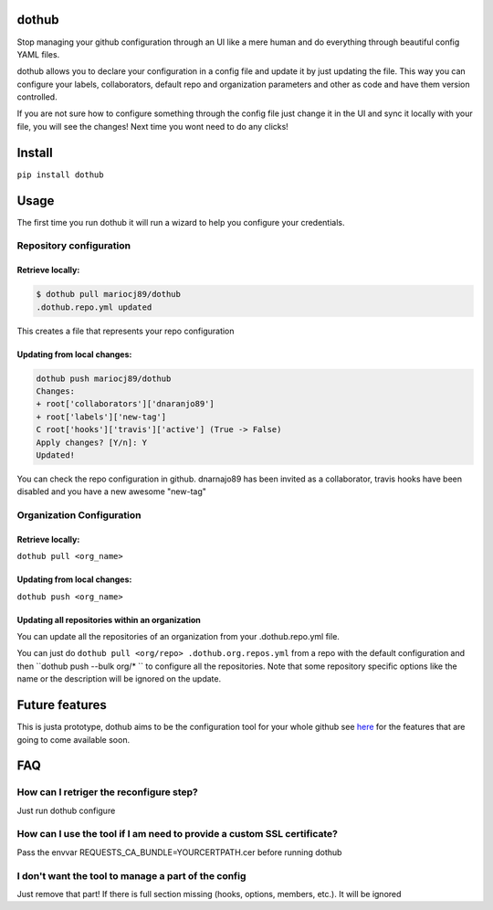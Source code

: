 |Build Status| |PyPI Version| |Code Health| |Coveralls Report|

dothub
======

Stop managing your github configuration through an UI like a mere human
and do everything through beautiful config YAML files.

dothub allows you to declare your configuration in a config file and
update it by just updating the file. This way you can configure your
labels, collaborators, default repo and organization parameters and
other as code and have them version controlled.

If you are not sure how to configure something through the config file
just change it in the UI and sync it locally with your file, you will
see the changes! Next time you wont need to do any clicks!

Install
=======

``pip install dothub``

Usage
=====

The first time you run dothub it will run a wizard to help you configure
your credentials.

Repository configuration
------------------------

Retrieve locally:
^^^^^^^^^^^^^^^^^

.. code:: bash

    $ dothub pull mariocj89/dothub
    .dothub.repo.yml updated

This creates a file that represents your repo configuration

Updating from local changes:
^^^^^^^^^^^^^^^^^^^^^^^^^^^^

.. code:: bash

    dothub push mariocj89/dothub
    Changes:
    + root['collaborators']['dnaranjo89']
    + root['labels']['new-tag']
    C root['hooks']['travis']['active'] (True -> False)
    Apply changes? [Y/n]: Y
    Updated!

You can check the repo configuration in github. dnarnajo89 has been
invited as a collaborator, travis hooks have been disabled and you have
a new awesome "new-tag"

Organization Configuration
--------------------------

Retrieve locally:
^^^^^^^^^^^^^^^^^

``dothub pull <org_name>``

Updating from local changes:
^^^^^^^^^^^^^^^^^^^^^^^^^^^^

``dothub push <org_name>``

Updating all repositories within an organization
^^^^^^^^^^^^^^^^^^^^^^^^^^^^^^^^^^^^^^^^^^^^^^^^

You can update all the repositories of an organization from your
.dothub.repo.yml file.

You can just do ``dothub pull <org/repo> .dothub.org.repos.yml``
from a repo with the default configuration and then ``dothub push --bulk org/* ``
to configure all the repositories. Note that some repository specific
options like the name or the description will be ignored on the update.


Future features
===============

This is justa prototype, dothub aims to be the configuration tool for
your whole github see
`here <https://github.com/mariocj89/dothub/issues?q=is%3Aissue+is%3Aopen+label%3Aenhancement>`__
for the features that are going to come available soon.

FAQ
===

How can I retriger the reconfigure step?
----------------------------------------

Just run dothub configure

How can I use the tool if I am need to provide a custom SSL certificate?
------------------------------------------------------------------------

Pass the envvar REQUESTS\_CA\_BUNDLE=YOURCERTPATH.cer before running
dothub

I don't want the tool to manage a part of the config
----------------------------------------------------

Just remove that part! If there is full section missing (hooks, options,
members, etc.). It will be ignored

.. |Build Status| image:: https://travis-ci.org/mariocj89/dothub.svg?branch=master
   :target: https://travis-ci.org/mariocj89/dothub
.. |PyPI Version| image:: https://img.shields.io/pypi/v/dothub.svg
   :target: https://pypi.python.org/pypi/dothub/
.. |Code Health| image:: https://landscape.io/github/mariocj89/dothub/master/landscape.svg?style=flat
   :target: https://landscape.io/github/mariocj89/dothub/master
.. |Coveralls Report| image:: https://coveralls.io/repos/github/mariocj89/dothub/badge.svg
   :target: https://coveralls.io/github/mariocj89/dothub

